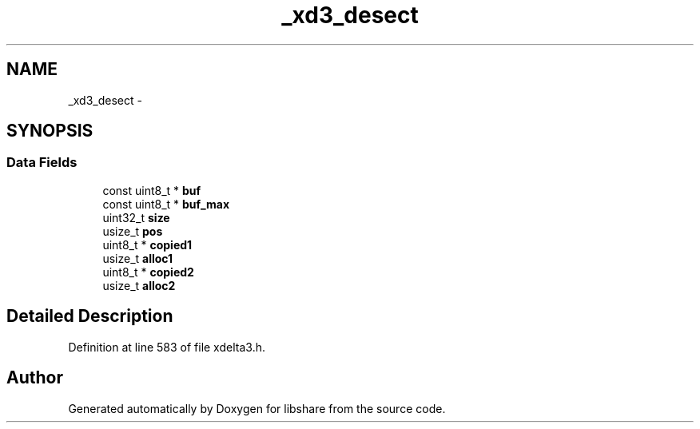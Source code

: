 .TH "_xd3_desect" 3 "3 Apr 2013" "Version 2.0.3" "libshare" \" -*- nroff -*-
.ad l
.nh
.SH NAME
_xd3_desect \- 
.SH SYNOPSIS
.br
.PP
.SS "Data Fields"

.in +1c
.ti -1c
.RI "const uint8_t * \fBbuf\fP"
.br
.ti -1c
.RI "const uint8_t * \fBbuf_max\fP"
.br
.ti -1c
.RI "uint32_t \fBsize\fP"
.br
.ti -1c
.RI "usize_t \fBpos\fP"
.br
.ti -1c
.RI "uint8_t * \fBcopied1\fP"
.br
.ti -1c
.RI "usize_t \fBalloc1\fP"
.br
.ti -1c
.RI "uint8_t * \fBcopied2\fP"
.br
.ti -1c
.RI "usize_t \fBalloc2\fP"
.br
.in -1c
.SH "Detailed Description"
.PP 
Definition at line 583 of file xdelta3.h.

.SH "Author"
.PP 
Generated automatically by Doxygen for libshare from the source code.
